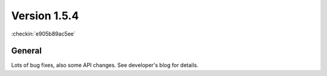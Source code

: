 Version 1.5.4
=============

:checkin:`e905b89ac5ee`


General
-------

Lots of bug fixes, also some API changes.
See developer's blog for details.

